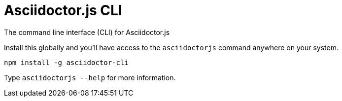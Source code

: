 = Asciidoctor.js CLI

ifdef::env-github[]
image:https://img.shields.io/travis/asciidoctor/asciidoctor-cli.js/master.svg[Travis build status, link=https://travis-ci.org/asciidoctor/asciidoctor-cli.js]
image:https://img.shields.io/npm/v/asciidoctor-cli.svg[npm version, link=https://www.npmjs.org/package/asciidoctor-cli]
endif::[]

The command line interface (CLI) for Asciidoctor.js

Install this globally and you'll have access to the `asciidoctorjs` command anywhere on your system.

  npm install -g asciidoctor-cli

Type `asciidoctorjs --help` for more information.
